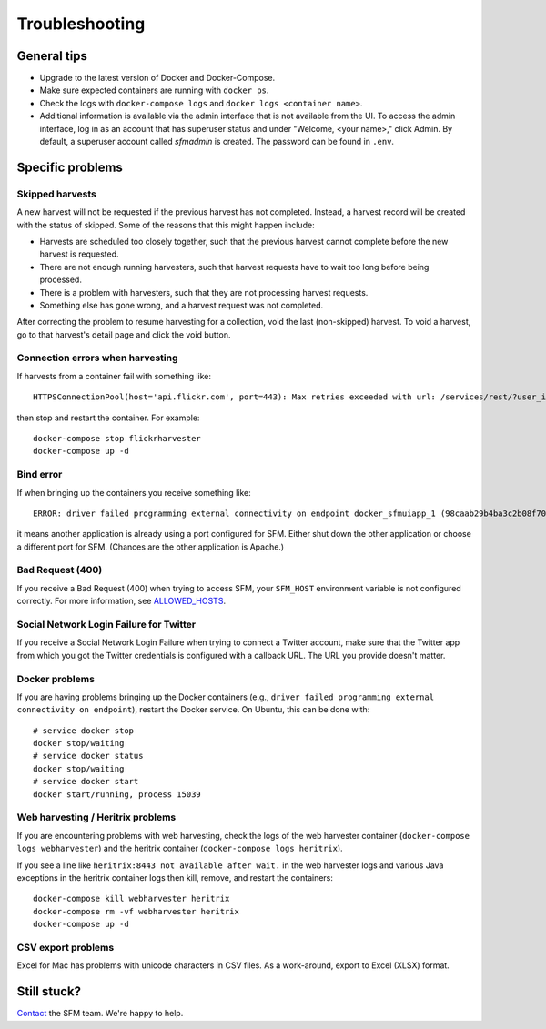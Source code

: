 =================
 Troubleshooting
=================

--------------
 General tips
--------------

* Upgrade to the latest version of Docker and Docker-Compose.
* Make sure expected containers are running with ``docker ps``.
* Check the logs with ``docker-compose logs`` and ``docker logs <container name>``.
* Additional information is available via the admin interface that is not available from the UI.
  To access the admin interface, log in as an account that has superuser status and under "Welcome, <your name>,"
  click Admin. By default, a superuser account called `sfmadmin` is created. The password can be found in ``.env``.


-------------------
 Specific problems
-------------------

Skipped harvests
^^^^^^^^^^^^^^^^
A new harvest will not be requested if the previous harvest has not completed. Instead, a harvest record will be created
with the status of skipped. Some of the reasons that this might happen include:

* Harvests are scheduled too closely together, such that the previous harvest cannot complete before the new harvest is requested.
* There are not enough running harvesters, such that harvest requests have to wait too long before being processed.
* There is a problem with harvesters, such that they are not processing harvest requests.
* Something else has gone wrong, and a harvest request was not completed.

After correcting the problem to resume harvesting for a collection, void the last (non-skipped) harvest. To void a
harvest, go to that harvest's detail page and click the void button.

Connection errors when harvesting
^^^^^^^^^^^^^^^^^^^^^^^^^^^^^^^^^
If harvests from a container fail with something like::

    HTTPSConnectionPool(host='api.flickr.com', port=443): Max retries exceeded with url: /services/rest/?user_id=148553609%40N08&nojsoncallback=1&method=flickr.people.getInfo&format=json (Caused by ProxyError('Cannot connect to proxy.', error('Tunnel connection failed: 500 [Errno -3] Temporary failure in name resolution',)))

then stop and restart the container.  For example::

    docker-compose stop flickrharvester
    docker-compose up -d

Bind error
^^^^^^^^^^
If when bringing up the containers you receive something like::

    ERROR: driver failed programming external connectivity on endpoint docker_sfmuiapp_1 (98caab29b4ba3c2b08f70fdebad847980d80a29a2c871164257e454bc582a060): Bind for 0.0.0.0:8080 failed: port is already allocated

it means another application is already using a port configured for SFM. Either shut down the other application
or choose a different port for SFM. (Chances are the other application is Apache.)

Bad Request (400)
^^^^^^^^^^^^^^^^^
If you receive a Bad Request (400) when trying to access SFM, your ``SFM_HOST`` environment variable is not
configured correctly. For more information, see `ALLOWED_HOSTS <https://docs.djangoproject.com/en/1.8/ref/settings/#std:setting-ALLOWED_HOSTS>`_.

Social Network Login Failure for Twitter
^^^^^^^^^^^^^^^^^^^^^^^^^^^^^^^^^^^^^^^^
If you receive a Social Network Login Failure when trying to connect a Twitter account, make sure that the Twitter app
from which you got the Twitter credentials is configured with a callback URL. The URL you provide doesn't matter.

Docker problems
^^^^^^^^^^^^^^^
If you are having problems bringing up the Docker containers (e.g., ``driver failed programming external connectivity on endpoint``),
restart the Docker service.  On Ubuntu, this can be done with::

    # service docker stop
    docker stop/waiting
    # service docker status
    docker stop/waiting
    # service docker start
    docker start/running, process 15039

Web harvesting / Heritrix problems
^^^^^^^^^^^^^^^^^^^^^^^^^^^^^^^^^^
If you are encountering problems with web harvesting, check the logs of the web harvester container (``docker-compose logs webharvester``)
and the heritrix container (``docker-compose logs heritrix``).

If you see a line like ``heritrix:8443 not available after wait.`` in the web harvester logs and various Java exceptions
in the heritrix container logs then kill, remove, and restart the containers::

    docker-compose kill webharvester heritrix
    docker-compose rm -vf webharvester heritrix
    docker-compose up -d

CSV export problems
^^^^^^^^^^^^^^^^^^^
Excel for Mac has problems with unicode characters in CSV files. As a work-around, export to Excel (XLSX) format.

--------------
 Still stuck?
--------------

`Contact <http://gwu-libraries.github.io/sfm-ui/contact>`_ the SFM team. We're happy to help.
